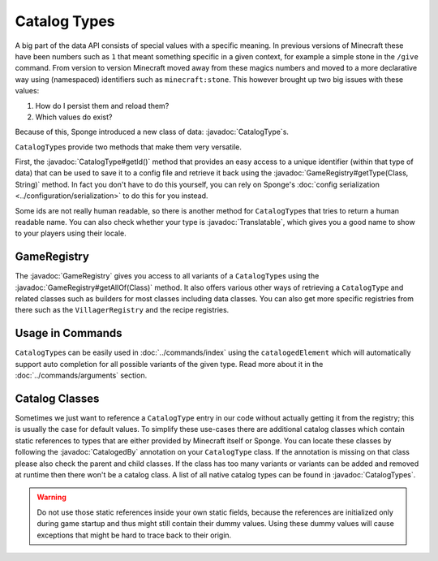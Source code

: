 =============
Catalog Types
=============

.. javadoc-import::

    org.spongepowered.api.CatalogType
    org.spongepowered.api.CatalogTypes
    org.spongepowered.api.GameRegistry
    org.spongepowered.api.text.translation.Translatable
    org.spongepowered.api.util.annotation.CatalogedBy
    java.lang.Class
    java.lang.String

A big part of the data API consists of special values with a specific meaning. In previous versions of Minecraft these
have been numbers such as ``1`` that meant something specific in a given context, for example a simple stone in
the ``/give`` command. From version to version Minecraft moved away from these magics numbers and moved to a more
declarative way using (namespaced) identifiers such as ``minecraft:stone``. This however brought up two big issues with
these values:

1. How do I persist them and reload them?
2. Which values do exist?

Because of this, Sponge introduced a new class of data: :javadoc:`CatalogType`\s.

``CatalogType``\s provide two methods that make them very versatile.

First, the :javadoc:`CatalogType#getId()` method that provides an easy access to a unique identifier (within that type
of data) that can be used to save it to a config file and retrieve it back using the 
:javadoc:`GameRegistry#getType(Class, String)` method. In fact you don't have to do this yourself, you can rely on
Sponge's :doc:`config serialization <../configuration/serialization>` to do this for you instead. 

Some ids are not really human readable, so there is another method for ``CatalogType``\s that tries to return a human
readable name. You can also check whether your type is :javadoc:`Translatable`, which gives you a good name to show to
your players using their locale.

GameRegistry
============

The :javadoc:`GameRegistry` gives you access to all variants of a ``CatalogType``\s using the
:javadoc:`GameRegistry#getAllOf(Class)` method. It also offers various other ways of retrieving a ``CatalogType`` and
related classes such as builders for most classes including data classes. You can also get more specific registries from
there such as the ``VillagerRegistry`` and the recipe registries.

Usage in Commands
=================

``CatalogType``\s can be easily used in :doc:`../commands/index` using the ``catalogedElement`` which will automatically
support auto completion for all possible variants of the given type. Read more about it in the
:doc:`../commands/arguments` section.

Catalog Classes
===============

Sometimes we just want to reference a ``CatalogType`` entry in our code without actually getting it from the registry;
this is usually the case for default values. To simplify these use-cases there are additional catalog classes which
contain static references to types that are either provided by Minecraft itself or Sponge. You can locate these classes
by following the :javadoc:`CatalogedBy` annotation on your ``CatalogType`` class. If the annotation is missing on that
class please also check the parent and child classes. If the class has too many variants or variants can be added and
removed at runtime then there won't be a catalog class. A list of all native catalog types can be found in
:javadoc:`CatalogTypes`.

.. warning::

    Do not use those static references inside your own static fields, because the references are initialized only during
    game startup and thus might still contain their dummy values. Using these dummy values will cause exceptions that
    might be hard to trace back to their origin.